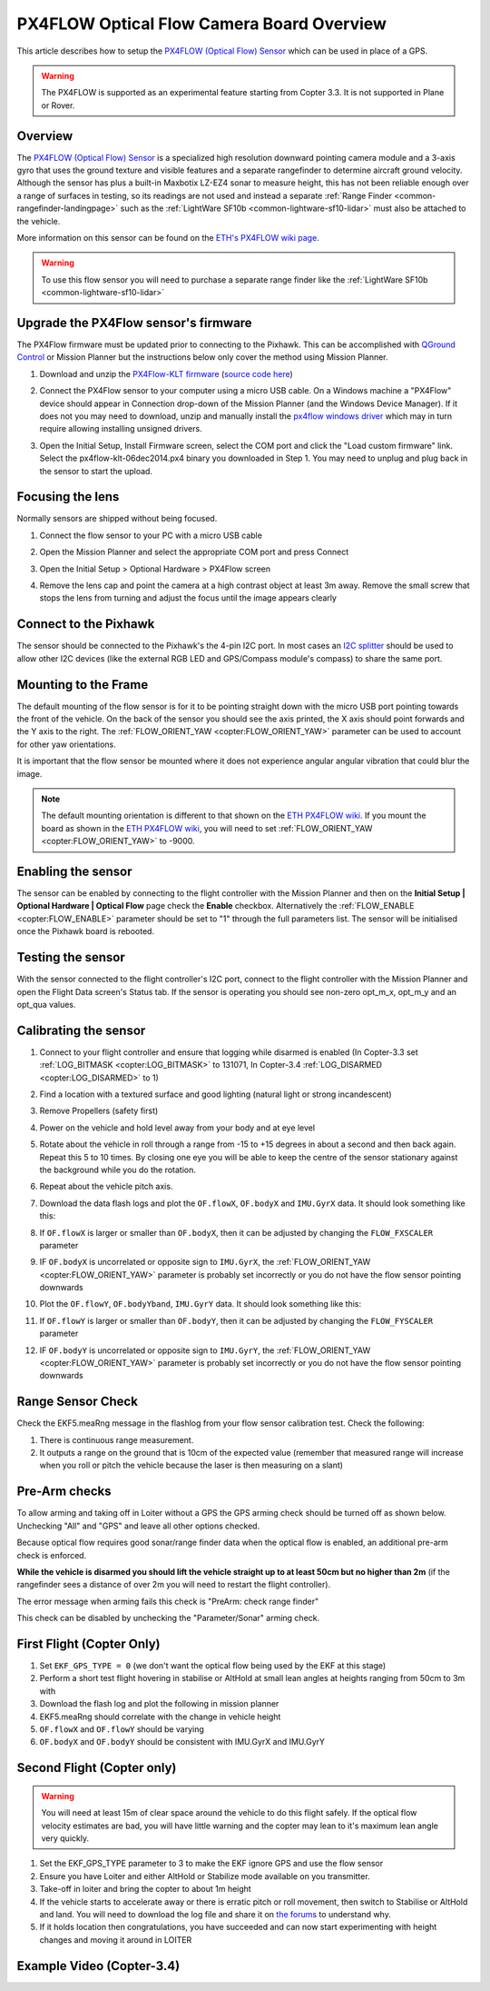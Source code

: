 .. _common-px4flow-overview:

==========================================
PX4FLOW Optical Flow Camera Board Overview
==========================================

This article describes how to setup the `PX4FLOW (Optical Flow) Sensor <https://northox.myshopify.com/collections/frontpage/products/px4flow>`__ which can be used in place of a GPS.

..  youtube:: LP8kl4hGfMw
    :width: 100%

.. warning::

   The PX4FLOW is supported as an experimental feature starting from Copter 3.3. It is not supported in Plane or Rover.

Overview
========

The `PX4FLOW (Optical Flow) Sensor <https://northox.myshopify.com/collections/frontpage/products/px4flow>`__ is a
specialized high resolution downward pointing camera module and a 3-axis gyro that uses
the ground texture and visible features and a separate rangefinder to determine
aircraft ground velocity. Although the sensor has plus a built-in
Maxbotix LZ-EZ4 sonar to measure height, this has not been reliable
enough over a range of surfaces in testing, so its readings are not used
and instead a separate :ref:`Range Finder <common-rangefinder-landingpage>`
such as the :ref:`LightWare SF10b <common-lightware-sf10-lidar>`
must also be attached to the vehicle.

More information on this sensor can be found on the `ETH's PX4FLOW wiki page <http://pixhawk.org/modules/px4flow>`__.

.. warning::

   To use this flow sensor you will need to purchase a separate range
   finder like the :ref:`LightWare SF10b <common-lightware-sf10-lidar>`

Upgrade the PX4Flow sensor's firmware
=====================================

The PX4Flow firmware must be updated prior to connecting to the Pixhawk.  This can be accomplished with `QGround Control <http://qgroundcontrol.com/>`__ or Mission Planner but the instructions below only cover the method using Mission Planner.

#. Download and unzip the `PX4Flow-KLT firmware <http://download.ardupilot.org/downloads/wiki/advanced_user_tools/px4flow-klt-06Dec2014.zip>`__
   (`source code here <https://github.com/priseborough/px4flow/tree/klt_flow>`__)
#. Connect the PX4Flow sensor to your computer using a micro USB cable.  On a Windows machine a "PX4Flow" device should appear in Connection drop-down of the Mission Planner (and the Windows Device Manager).  If it does not you may need to download, unzip and manually install the `px4flow windows driver <http://download.ardupilot.org/downloads/wiki/advanced_user_tools/px4flow_win_driver.zip>`__ which may in turn require allowing installing unsigned drivers.
#. Open the Initial Setup, Install Firmware screen, select the COM port and click the "Load custom firmware" link.  Select the px4flow-klt-06dec2014.px4 binary you downloaded in Step 1.  You may need to unplug and plug back in the sensor to start the upload.

   .. image:: ../../../images/PX4Flow_FirmUpgrade1_MP.png
       :target: ../_images/PX4Flow_FirmUpgrade1_MP.png

Focusing the lens
=================

Normally sensors are shipped without being focused.

#. Connect the flow sensor to your PC with a micro USB cable
#. Open the Mission Planner and select the appropriate COM port and press Connect
#. Open the Initial Setup > Optional Hardware > PX4Flow screen
#. Remove the lens cap and point the camera at a high contrast object at least 3m away.  Remove the small screw that stops the lens from turning and adjust the focus until the image appears clearly

   .. image:: ../../../images/PX4Flow_Focus_MP.png
       :target: ../_images/PX4Flow_Focus_MP.png

Connect to the Pixhawk
======================

.. image:: ../../../images/OptFlow_Pixhawk.jpg
    :target: ../_images/OptFlow_Pixhawk.jpg

The sensor should be connected to the Pixhawk's the 4-pin I2C port.  In
most cases an `I2C splitter <http://store.jdrones.com/Pixhawk_I2C_splitter_p/dstpx4i2c01.htm>`__
should be used to allow other I2C devices (like the external RGB LED and
GPS/Compass module's compass) to share the same port.

Mounting to the Frame
=====================

The default mounting of the flow sensor is for it to be pointing straight down with the micro USB port pointing towards the front of the vehicle.
On the back of the sensor you should see the axis printed, the X axis should point forwards and the Y axis to the right.
The :ref:`FLOW_ORIENT_YAW <copter:FLOW_ORIENT_YAW>` parameter can be used to account for other yaw orientations.

It is important that the flow sensor be mounted where it does not experience
angular angular vibration that could blur the image.

.. note::

   The default mounting orientation is different to that shown on
   the \ `ETH PX4FLOW wiki <http://pixhawk.org/modules/px4flow>`__. If you
   mount the board as shown in the \ `ETH PX4FLOW wiki <http://pixhawk.org/modules/px4flow>`__, you will need to set
   :ref:`FLOW_ORIENT_YAW <copter:FLOW_ORIENT_YAW>` to -9000.

Enabling the sensor
===================

.. image:: ../../../images/OptFlow_MPSetup.png
    :target: ../_images/OptFlow_MPSetup.png

The sensor can be enabled by connecting to the flight controller with the Mission Planner and
then on the **Initial Setup \| Optional Hardware \| Optical Flow** page
check the **Enable** checkbox.  Alternatively the :ref:`FLOW_ENABLE <copter:FLOW_ENABLE>`
parameter should be set to "1" through the full parameters list.  The
sensor will be initialised once the Pixhawk board is rebooted.

Testing the sensor
==================

With the sensor connected to the flight controller's I2C port, connect to the flight controller with the Mission Planner and open the Flight Data screen's Status tab.  If the sensor is operating you should see non-zero opt_m_x, opt_m_y and an opt_qua values.

.. image:: ../../../images/PX4Flow_CheckForData_MP.png
    :target: ../_images/PX4Flow_CheckForData_MP.png

Calibrating the sensor
======================
#. Connect to your flight controller and ensure that logging while disarmed is enabled (In Copter-3.3 set :ref:`LOG_BITMASK <copter:LOG_BITMASK>` to 131071, In Copter-3.4 :ref:`LOG_DISARMED <copter:LOG_DISARMED>` to 1)
#. Find a location with a textured surface and good lighting (natural light or strong incandescent)
#. Remove Propellers (safety first)
#. Power on the vehicle and hold level away from your body and at eye level
#. Rotate about the vehicle in roll through a range from -15 to +15
   degrees in about a second and then back again. Repeat this 5 to 10
   times. By closing one eye you will be able to keep the centre of the
   sensor stationary against the background while you do the rotation.
#. Repeat  about the vehicle pitch axis.
#. Download the data flash logs and plot the ``OF.flowX``, ``OF.bodyX``
   and ``IMU.GyrX`` data. It should look something like this:

   .. image:: ../../../images/OF-roll-calibration.png
       :target: ../_images/OF-roll-calibration.png
    
#. If ``OF.flowX`` is larger or smaller than ``OF.bodyX``, then it can
   be adjusted by changing the ``FLOW_FXSCALER`` parameter
#. IF ``OF.bodyX`` is uncorrelated or opposite sign to ``IMU.GyrX``,
   the :ref:`FLOW_ORIENT_YAW <copter:FLOW_ORIENT_YAW>` parameter is probably set incorrectly or
   you do not have the flow sensor pointing downwards
#. Plot the ``OF.flowY``, ``OF.bodyYband``, ``IMU.GyrY`` data. It should
   look something like this:

   .. image:: ../../../images/OF-pitch-calibration.png
       :target: ../_images/OF-pitch-calibration.png
   
#. If ``OF.flowY`` is larger or smaller than ``OF.bodyY``, then it can
   be adjusted by changing the ``FLOW_FYSCALER`` parameter
#. IF ``OF.bodyY`` is uncorrelated or opposite sign to ``IMU.GyrY``,
   the :ref:`FLOW_ORIENT_YAW <copter:FLOW_ORIENT_YAW>` parameter is probably set incorrectly or
   you do not have the flow sensor pointing downwards

Range Sensor Check
==================

Check the EKF5.meaRng message in the flashlog from your flow
sensor calibration test. Check the following:

#. There is continuous range measurement.
#. It outputs a range on the ground that is 10cm of the expected value
   (remember that measured range will increase when you roll or pitch
   the vehicle because the laser is then measuring on a slant)

Pre-Arm checks
==============

To allow arming and taking off in Loiter without a GPS the GPS arming
check should be turned off as shown below.  Unchecking "All" and "GPS"
and leave all other options checked.

.. image:: ../../../images/OptFlow_ArmingChecks.png
    :target: ../_images/OptFlow_ArmingChecks.png

Because optical flow requires good sonar/range finder data when the
optical flow is enabled, an additional pre-arm check is enforced.

**While the vehicle is disarmed you should lift the vehicle straight up
to at least 50cm but no higher than 2m** (if the rangefinder sees a
distance of over 2m you will need to restart the flight controller).

The error message when arming fails this check is "PreArm: check range
finder"

This check can be disabled by unchecking the "Parameter/Sonar" arming
check.

First Flight (Copter Only)
==========================

#. Set ``EKF_GPS_TYPE = 0`` (we don't want the optical flow being used by the EKF at this stage)
#. Perform a short test flight hovering in stabilise or AltHold at small lean angles at heights ranging from 50cm to 3m with 
#. Download the flash log and plot the following in mission planner
#. EKF5.meaRng should correlate with the change in vehicle height
#. ``OF.flowX`` and ``OF.flowY`` should be varying
#. ``OF.bodyX`` and ``OF.bodyY`` should be consistent with IMU.GyrX and IMU.GyrY

Second Flight (Copter only)
===========================

.. warning::

   You will need at least 15m of clear space around the vehicle to do this flight safely.
   If the optical flow velocity estimates are bad, you will have little warning and the copter may lean to it's maximum lean angle very quickly.

#. Set the EKF_GPS_TYPE parameter to 3 to make the EKF ignore GPS and use the flow sensor
#. Ensure you have Loiter and either AltHold or Stabilize mode available on you transmitter.
#. Take-off in loiter and bring the copter to about 1m height
#. If the vehicle starts to accelerate away or there is erratic pitch or roll
   movement, then switch to Stabilise or AltHold and land. You will need to
   download the log file and share it on `the forums <http://discuss.ardupilot.org/c/arducopter>`__ to understand why.
#. If it holds location then congratulations, you have succeeded and can
   now start experimenting with height changes and moving it around in
   LOITER

Example Video (Copter-3.4)
==========================

..  youtube:: Bzgey8iR69Q
    :width: 100%
